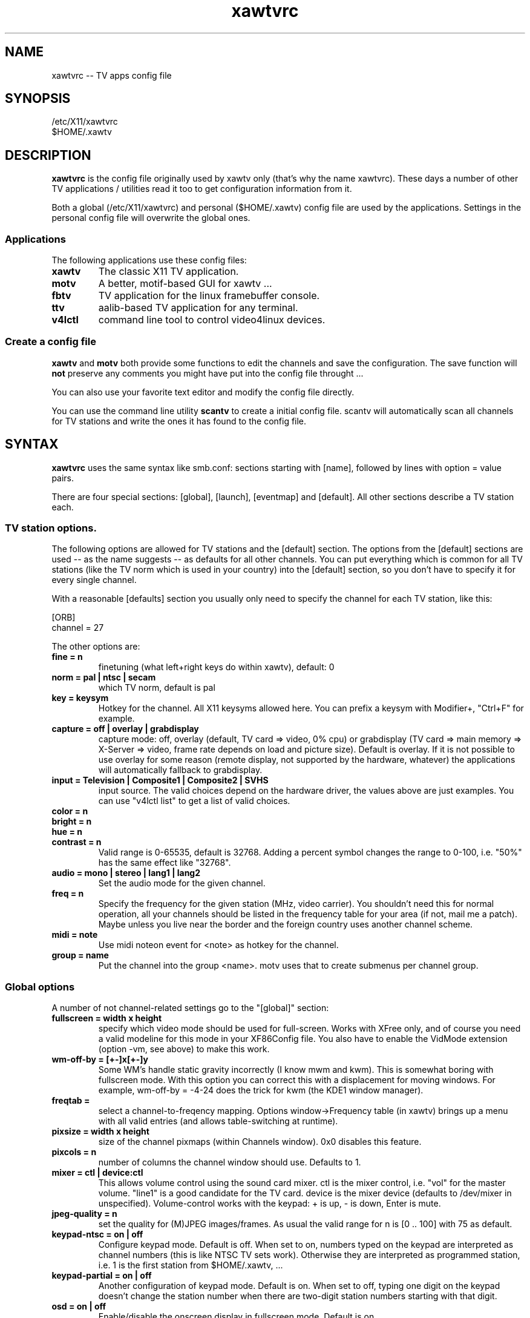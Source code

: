 .TH xawtvrc 5
.SH NAME
xawtvrc -- TV apps config file
.SH SYNOPSIS
/etc/X11/xawtvrc
.br
$HOME/.xawtv
.SH DESCRIPTION
.B xawtvrc
is the config file originally used by xawtv only (that's why the name
xawtvrc).  These days a number of other TV applications / utilities
read it too to get configuration information from it.
.P
Both a  global (/etc/X11/xawtvrc)  and personal ($HOME/.xawtv)  config
file  are used by the applications.   Settings  in the personal config
file will overwrite the global ones.
.SS Applications
The following applications use these config files:
.TP
.B xawtv
The classic X11 TV application.
.TP
.B motv
A better, motif-based GUI for xawtv ...
.TP
.B fbtv
TV application for the linux framebuffer console.
.TP
.B ttv
aalib-based TV application for any terminal.
.TP
.B v4lctl
command line tool to control video4linux devices.
.SS Create a config file
.B xawtv
and
.B motv
both provide some functions to edit the channels and save the
configuration.  The save function will \fBnot\fP preserve any comments
you might have put into the config file throught ...
.P
You can also use your favorite text editor and modify the config file
directly.
.P
You can use the command line utility
.B scantv
to create a initial config file.  scantv will automatically scan all
channels for TV stations and write the ones it has found to the config
file.
.SH SYNTAX
.B xawtvrc
uses the same syntax like smb.conf: sections starting with [name],
followed by lines with option = value pairs.
.P
There are four special sections: [global], [launch], [eventmap] and
[default].  All other sections describe a TV station each.
.SS TV station options.
The following options are allowed for TV stations and the [default]
section.  The options from the [default] sections are used -- as the
name suggests -- as defaults for all other channels.  You can put
everything which is common for all TV stations (like the TV norm which
is used in your country) into the [default] section, so you don't have
to specify it for every single channel.
.P
With a reasonable [defaults] section you usually only need to specify
the channel for each TV station, like this:

.nf
[ORB]
channel = 27
.fi

The other options are:
.TP
.B fine = n
finetuning (what left+right keys do within xawtv), default: 0
.TP
.B norm = pal | ntsc | secam
which TV norm, default is pal
.TP
.B key = keysym
Hotkey for the channel. All X11 keysyms allowed here. You can prefix
a keysym with Modifier+, "Ctrl+F" for example.
.TP
.B capture = off | overlay | grabdisplay
capture mode: off, overlay (default, TV card => video, 0% cpu) or
grabdisplay (TV card => main memory => X-Server => video, frame rate
depends on load and picture size).  Default is overlay.  If it is not
possible to use overlay for some reason (remote display, not supported
by the hardware, whatever) the applications will automatically fallback
to grabdisplay.
.TP
.B input = Television | Composite1 | Composite2 | SVHS
input source.  The valid choices depend on the hardware driver, the
values above are just examples.  You can use "v4lctl list" to get a
list of valid choices.
.TP
.B color = n
.TP
.B bright = n
.TP
.B hue = n
.TP
.B contrast = n
Valid range is 0-65535, default is 32768.  Adding a percent symbol
changes the range to 0-100, i.e. "50%" has the same effect like
"32768".
.TP
.B audio = mono | stereo | lang1 | lang2
Set the audio mode for the given channel.
.TP
.B freq = n
Specify the frequency for the given station (MHz, video carrier).  You
shouldn't need this for normal operation, all your channels should be
listed in the frequency table for your area (if not, mail me a patch).
Maybe unless you live near the border and the foreign country uses
another channel scheme.
.TP
.B midi = note
Use midi noteon event for <note> as hotkey for the channel.
.TP
.B group = name
Put the channel into the group <name>.  motv uses that to create
submenus per channel group.
.P
.SS Global options
A number of not channel-related settings go to the "[global]" section:
.TP
.B fullscreen = width x height
specify which video mode should be used for full-screen.  Works with
XFree only, and of course you need a valid modeline for this mode in
your XF86Config file.  You also have to enable the VidMode extension
(option -vm, see above) to make this work.
.TP
.B wm-off-by = [+-]x[+-]y
Some WM's handle static gravity incorrectly (I know mwm and
kwm).  This is somewhat boring with fullscreen mode.  With this
option you can correct this with a displacement for moving
windows.  For example, wm-off-by = -4-24 does the trick for kwm (the
KDE1 window manager).
.TP
.B freqtab = 
select a channel-to-freqency mapping.  Options window->Frequency table
(in xawtv) brings up a menu with all valid entries (and allows
table-switching at runtime).
.TP
.B pixsize = width x height
size of the channel pixmaps (within Channels window).  0x0 disables this
feature.
.TP
.B pixcols = n
number of columns the channel window should use.  Defaults to 1.
.TP
.B mixer = ctl | device:ctl
This allows volume control using the sound card mixer.  ctl is the
mixer control, i.e. "vol" for the master volume. "line1" is a good
candidate for the TV card.  device is the mixer device (defaults to
/dev/mixer in unspecified).  Volume-control works with the keypad: +
is up, - is down, Enter is mute.
.TP
.B jpeg-quality = n
set the quality for (M)JPEG images/frames.  As usual the valid range
for n is [0 .. 100] with 75 as default.
.TP
.B keypad-ntsc = on | off
Configure keypad mode.  Default is off.  When set to on, numbers typed
on the keypad are interpreted as channel numbers (this is like NTSC TV
sets work).  Otherwise they are interpreted as programmed station,
i.e. 1 is the first station from $HOME/.xawtv, ...
.TP
.B keypad-partial = on | off
Another configuration of keypad mode.  Default is on.  When set to off,
typing one digit on the keypad doesn't change the station number when
there are two-digit station numbers starting with that digit.
.TP
.B osd = on | off
Enable/disable the onscreen display in fullscreen mode.  Default is
on.
.TP
.B osd-position = x , y
Position the onscreen display, in pixels.  Default is 30,20.
.TP
.B use-wm-fullscreen = on | off
Enter fullscreen mode by asking the window manager to handle that via
_NET_WM_STATE_FULLSCREEN (if supported by the wm).  Default is on.
.TP
.B ratio = x:y
Set a fixed aspect ratio for the TV image.  Default is 4:3.  Use 0:0
if you don't want a fixed aspect ratio.
.TP
.B mov-driver = files | raw | avi | mov
.TP
.B mov-video = ppm | pgm | jpeg | rgb | gray | 422 | 422p | rgb15 | rgb24 | mjpeg | jpeg | raw | mjpa | png
.TP
.B mov-fps = fps
.TP
.B mov-audio =  mono8 | mono16 | stereo
.TP
.B mov-rate = rate
Set defaults for movie recording.  Not all possible combinations are
valid choices.  "streamer -h" will print a nice list.
.TP
.B midi = port
You can specify a ALSA port where xawtv should receive midi events
from.  If configured this way, you can program your midi keyboard keys
as station hotkeys and use midi controller events to control settings
like volume, bright etc.  Check the [eventmap] description below for
details.
.TP
.B filter = name
Enable the specified filter.
.SS The [launch] section
You can start other programs from within xawtv.  This is configured
with entries in the "[launch]" section:
.TP
.B label = key, command line
The specified hotkey will run the configured program.  Calling the
Action "Launch(label)" works too.  If you want to play with the Xt
translation tables, feel free to do so.  But don't complain if you
broke something while doing so...
.SS The [eventmap] section
The eventmap simply has a number of "event = action" lines.  "action"
can be any command which xawtv understands (check the xawtv-remote man
page for a list).  "event" is some event generated by any input device
xawtv listens to.  An event might have some argument, the midi-ctrl
events for example have one.  If present the argument is appended to
the action.
.P
There are default mappings for lirc and joystick input events, so you
don't have to create an eventmap to use them.  But if you don't like
the defaults you can change them easily.
.P
Here is a list of valid events:
.TP
.B lirc-key-<name>
The key <name> was pressed on the IR remote control.
.TP
.B joy-button-<n>
Joystick button <n> was pressed.
.TP
.B joy-axis-<left|right|up|down>
Joystick was moved into the given direction.
.TP
.B midi-note-<n>
noteon event for note <n> was received (i.e. you probably pressed some
key on the midi keyboard).
.TP
.B midi-ctrl-<n>
midi controller message for control <n> was received.  This event has
an argument (the current value of the control).
.TP
.B kbd-key-<name>
Key <name> was pressed on the keyboard.
.SS sample config file
.nf
# this is a comment
# empty lines are ignored too

[global]
freqtab = europe-west
#mixer   = line
jpeg-quality = 75
midi = 64:0
fullscreen = 768x576

# for /etc/XF86Config
# Modeline  "pal"  50.00  768 832 856 1000  576 590 595 630  -hsync -vsync

[launch]
mixer = M, gtkaumix
AleVT = Ctrl+A, alevt

[eventmap]
midi-ctrl-7 = volume
kbd-key-h = msg "hello world"

[defaults]
input = television
norm  = pal

[ZDF]
channel=33
key=F1

[ORB]
channel = 27
key = F2

# more stations follow here

[Camera]
input = Composite1
key = K
.fi

.SH SEE ALSO
scantv(1), xawtv(1), motv(1), fbtv(1), ttv(1), v4lctl(1)
